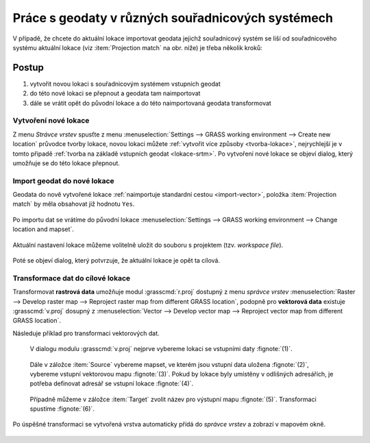 .. _transformace:

Práce s geodaty v různých souřadnicových systémech
--------------------------------------------------

V případě, že chcete do aktuální lokace importovat geodata jejichž
souřadnicový systém se liší od souřadnicového systému aktuální lokace
(viz :item:`Projection match` na obr. níže) je třeba několik kroků:

.. figure:: images/import-no-proj.png

Postup
======
   
#. vytvořit novou lokaci s souřadnicovým systémem vstupních geodat
#. do této nové lokaci se přepnout a geodata tam naimportovat
#. dále se vrátit opět do původní lokace a do této naimportovaná
   geodata transformovat

Vytvoření nové lokace
^^^^^^^^^^^^^^^^^^^^^

Z menu *Strávce vrstev* spusťte z menu :menuselection:`Settings -->
GRASS working environment --> Create new location` průvodce tvorby
lokace, novou lokaci můžete :ref:`vytvořit více způsoby
<tvorba-lokace>`, nejrychlejší je v tomto připadě :ref:`tvorba na
základě vstupních geodat <lokace-srtm>`. Po vytvoření nové lokace se
objeví dialog, který umožňuje se do této lokace přepnout.

.. figure:: images/new-loc-switch.png
            :class: small
           
.. figure:: images/new-loc-switch-confirm.png
            :class: small

Import geodat do nové lokace
^^^^^^^^^^^^^^^^^^^^^^^^^^^^

Geodata do nově vytvořené lokace :ref:`naimportuje standardní cestou
<import-vector>`, položka :item:`Projection match` by měla obsahovat
již hodnotu ``Yes``.

.. figure:: images/import-osm.png

.. _loc-switch:
            
Po importu dat se vrátíme do původní lokace :menuselection:`Settings
--> GRASS working environment --> Change location and mapset`.

.. figure:: images/change-loc-map.png
            :class: small

Aktuální nastavení lokace můžeme volitelně uložit do souboru s
projektem (tzv. *workspace file*).

.. figure:: images/loc-switch-save.png
            :class: small

Poté se objeví dialog, který potvrzuje, že aktuální lokace je opět ta
cílová.

.. figure:: images/loc-switch-back.png
            :class: small
                    
Transformace dat do cílové lokace
^^^^^^^^^^^^^^^^^^^^^^^^^^^^^^^^^

Transformovat **rastrová data** umožňuje modul :grasscmd:`r.proj`
dostupný z menu *správce vrstev* :menuselection:`Raster --> Develop
raster map --> Reproject raster map from different GRASS location`,
podopně pro **vektorová data** existuje :grasscmd:`v.proj` dosupný z
:menuselection:`Vector --> Develop vector map --> Reproject vector map
from different GRASS location`.

Následuje příklad pro transformaci vektorových dat.

.. figure:: images/v-proj-0.png
   
            V dialogu modulu :grasscmd:`v.proj` nejprve vybereme
            lokaci se vstupními daty :fignote:`(1)`.

.. figure:: images/v-proj-1.png

            Dále v záložce :item:`Source` vybereme mapset, ve kterém
            jsou vstupní data uložena :fignote:`(2)`, vybereme vstupní
            vektorovou mapu :fignote:`(3)`. Pokud by lokace byly
            umístěny v odlišných adresářích, je potřeba definovat
            adresář se vstupní lokace :fignote:`(4)`.

.. figure:: images/v-proj-2.png

            Případně můžeme v záložce :item:`Target` zvolit název pro
            výstupní mapu :fignote:`(5)`. Transformaci spustíme
            :fignote:`(6)`.

Po úspěšné transformaci se vytvořená vrstva automaticky přídá do
*správce vrstev* a zobrazí v mapovém okně.

.. figure:: images/proj-result.png
            :class: large
            

               
